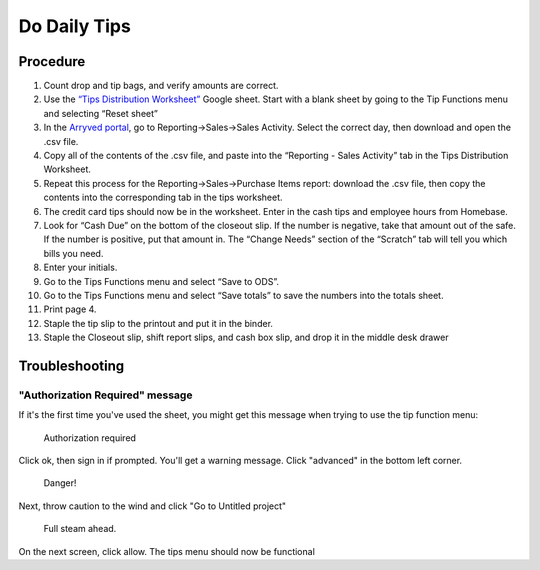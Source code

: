 Do Daily Tips
=============

Procedure
---------
#. Count drop and tip bags, and verify amounts are correct.
#. Use the `“Tips Distribution Worksheet” <https://docs.google.com/spreadsheets/d/1za_TXWzNyfeG4FjSdg7rBejhFZfAsyZ1o0n550VldPA/>`_ Google sheet. Start with a blank sheet by going to the Tip Functions menu and selecting “Reset sheet”
#. In the `Arryved portal <https://portal.arryved.com>`_, go to Reporting->Sales->Sales Activity. Select the correct day, then download and open the .csv file.
#. Copy all of the contents of the .csv file, and paste into the “Reporting - Sales Activity” tab in the Tips Distribution Worksheet.
#. Repeat this process for the Reporting->Sales->Purchase Items report: download the .csv file, then copy the contents into the corresponding tab in the tips worksheet.
#. The credit card tips should now be in the worksheet. Enter in the cash tips and employee hours from Homebase.
#. Look for “Cash Due” on the bottom of the closeout slip. If the number is negative, take that amount out of the safe. If the number is positive, put that amount in. The “Change Needs” section of the “Scratch” tab will tell you which bills you need.
#. Enter your initials.
#. Go to the Tips Functions menu and select “Save to ODS”.
#. Go to the Tips Functions menu and select “Save totals” to save the numbers into the totals sheet.
#. Print page 4.
#. Staple the tip slip to the printout and put it in the binder.
#. Staple the Closeout slip, shift report slips, and cash box slip, and drop it in the middle desk drawer

Troubleshooting
---------------

"Authorization Required" message
~~~~~~~~~~~~~~~~~~~~~~~~~~~~~~~~
If it's the first time you've used the sheet, you might get this message when trying to use the tip function menu:

.. figure:: /_static/how-to/tips/authorization-required.png
   
   Authorization required

Click ok, then sign in if prompted. You'll get a warning message. Click "advanced" in the bottom left corner.

.. figure:: /_static/how-to/tips/unsafe.png
   
   Danger!

Next, throw caution to the wind and click "Go to Untitled project"

.. figure:: /_static/how-to/tips/go-to-untitled.png
   
   Full steam ahead.

On the next screen, click allow. The tips menu should now be functional